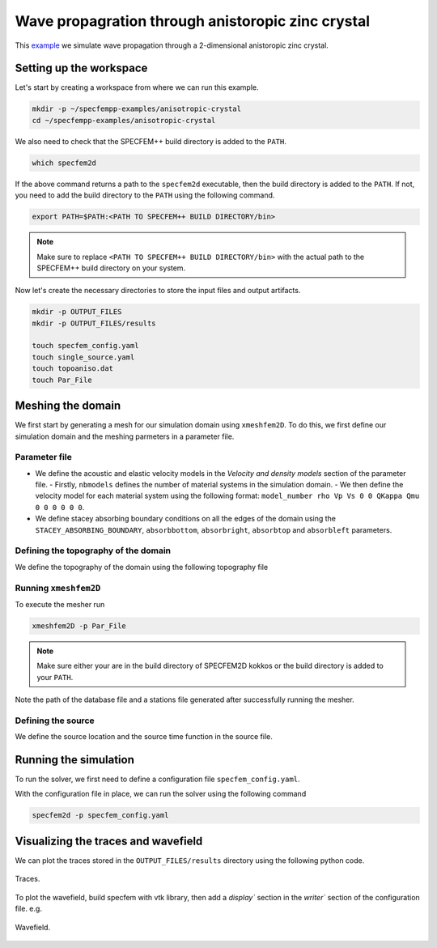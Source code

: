 Wave propagration through anistoropic zinc crystal
===============================================

This `example <https://github.com/PrincetonUniversity/SPECFEMPP/tree/main/examples/anisotropic-crystal>`_ we simulate wave propagation through a 2-dimensional anistoropic zinc crystal.

Setting up the workspace
-------------------------

Let's start by creating a workspace from where we can run this example.

.. code-block:: bash

    mkdir -p ~/specfempp-examples/anisotropic-crystal
    cd ~/specfempp-examples/anisotropic-crystal

We also need to check that the SPECFEM++ build directory is added to the ``PATH``.

.. code:: bash

    which specfem2d

If the above command returns a path to the ``specfem2d`` executable, then the build directory is added to the ``PATH``. If not, you need to add the build directory to the ``PATH`` using the following command.

.. code:: bash

    export PATH=$PATH:<PATH TO SPECFEM++ BUILD DIRECTORY/bin>

.. note::

    Make sure to replace ``<PATH TO SPECFEM++ BUILD DIRECTORY/bin>`` with the actual path to the SPECFEM++ build directory on your system.

Now let's create the necessary directories to store the input files and output artifacts.

.. code:: bash

    mkdir -p OUTPUT_FILES
    mkdir -p OUTPUT_FILES/results

    touch specfem_config.yaml
    touch single_source.yaml
    touch topoaniso.dat
    touch Par_File


Meshing the domain
------------------

We first start by generating a mesh for our simulation domain using ``xmeshfem2D``. To do this, we first define our simulation domain and the meshing parmeters in a parameter file.

Parameter file
~~~~~~~~~~~~~

.. code-block:: bash
    :caption: Par_File

  #-----------------------------------------------------------
  #
  # Simulation input parameters
  #
  #-----------------------------------------------------------

  # title of job
  title                           = Anisotropic Crystal
  # parameters concerning partitioning
  NPROC                           = 1              # number of processes

  # Output folder to store mesh related files
  OUTPUT_FILES                   = OUTPUT_FILES

  #-----------------------------------------------------------
  #
  # Mesh
  #
  #-----------------------------------------------------------

  # Partitioning algorithm for decompose_mesh
  PARTITIONING_TYPE               = 3              # SCOTCH = 3, ascending order (very bad idea) = 1

  # number of control nodes per element (4 or 9)
  NGNOD                           = 9

  # location to store the mesh
  database_filename               = ./OUTPUT_FILES/database.bin

  #-----------------------------------------------------------
  #
  # Receivers
  #
  #-----------------------------------------------------------



  # use an existing STATION file found in ./DATA or create a new one from the receiver positions below in this Par_file
  use_existing_STATIONS           = .false.

  # number of receiver sets (i.e. number of receiver lines to create below)
  nreceiversets                   = 1

  # orientation
  anglerec                        = 0.d0           # angle to rotate components at receivers
  rec_normal_to_surface           = .false.        # base anglerec normal to surface (external mesh and curve file needed)

  # first receiver set (repeat these 6 lines and adjust nreceiversets accordingly)
  nrec                            = 50             # number of receivers
  xdeb                            = 0.05           # first receiver x in meters
  zdeb                            = 0.2640         # first receiver z in meters
  xfin                            = 0.28           # last receiver x in meters (ignored if only one receiver)
  zfin                            = 0.2640         # last receiver z in meters (ignored if only one receiver)
  record_at_surface_same_vertical = .false.        # receivers inside the medium or at the surface

  # filename to store stations file
  stations_filename              = ./OUTPUT_FILES/STATIONS

  #-----------------------------------------------------------
  #
  # Velocity and density models
  #
  #-----------------------------------------------------------

  # number of model materials
  nbmodels                        = 1
  # available material types (see user manual for more information)
  #   acoustic:    model_number 1 rho Vp 0  0 0 QKappa Qmu 0 0 0 0 0 0
  #   elastic:     model_number 1 rho Vp Vs 0 0 QKappa Qmu 0 0 0 0 0 0
  #   anistoropic: model_number 2 rho c11 c13 c15 c33 c35 c55 c12 c23 c25 0 0 0
  #   poroelastic: model_number 3 rhos rhof phi c kxx kxz kzz Ks Kf Kfr etaf mufr Qmu
  #   tomo:        model_number -1 0 9999 9999 A 0 0 9999 9999 0 0 0 0 0
  1 2 7100. 16.5d10 5.d10 0 6.2d10 0 3.96d10 0 0 0 0 0 0

  # external tomography file
  TOMOGRAPHY_FILE                 = ./DATA/tomo_file.xyz

  # use an external mesh created by an external meshing tool or use the internal mesher
  read_external_mesh              = .false.

  #-----------------------------------------------------------
  #
  # PARAMETERS FOR EXTERNAL MESHING
  #
  #-----------------------------------------------------------

  # data concerning mesh, when generated using third-party app (more info in README)
  # (see also absorbing_conditions above)
  mesh_file                       = ./DATA/Mesh_canyon/canyon_mesh_file   # file containing the mesh
  nodes_coords_file               = ./DATA/Mesh_canyon/canyon_nodes_coords_file   # file containing the nodes coordinates
  materials_file                  = ./DATA/Mesh_canyon/canyon_materials_file   # file containing the material number for each element
  free_surface_file               = ./DATA/Mesh_canyon/canyon_free_surface_file   # file containing the free surface
  axial_elements_file             = ./DATA/axial_elements_file   # file containing the axial elements if AXISYM is true
  absorbing_surface_file          = ./DATA/Mesh_canyon/canyon_absorbing_surface_file   # file containing the absorbing surface
  acoustic_forcing_surface_file   = ./DATA/MSH/Surf_acforcing_Bottom_enforcing_mesh   # file containing the acoustic forcing surface
  absorbing_cpml_file             = ./DATA/absorbing_cpml_file   # file containing the CPML element numbers
  tangential_detection_curve_file = ./DATA/courbe_eros_nodes  # file containing the curve delimiting the velocity model

  #-----------------------------------------------------------
  #
  # PARAMETERS FOR INTERNAL MESHING
  #
  #-----------------------------------------------------------

  # file containing interfaces for internal mesh
  interfacesfile                  = topoaniso.dat

  # geometry of the model (origin lower-left corner = 0,0) and mesh description
  xmin                            = 0.d0           # abscissa of left side of the model
  xmax                            = 0.33           # abscissa of right side of the model
  nx                              = 60             # number of elements along X

  # Stacey ABC
  STACEY_ABSORBING_CONDITIONS     = .false.

  # absorbing boundary parameters (see absorbing_conditions above)
  absorbbottom                    = .false.
  absorbright                     = .false.
  absorbtop                       = .false.
  absorbleft                      = .false.

  # define the different regions of the model in the (nx,nz) spectral-element mesh
  nbregions                       = 1              # then set below the different regions and model number for each region
  # format of each line: nxmin nxmax nzmin nzmax material_number
  1 60 1   60 1

  #-----------------------------------------------------------
  #
  # Display parameters
  #
  #-----------------------------------------------------------

  # meshing output
  output_grid_Gnuplot             = .false.        # generate a GNUPLOT file containing the grid, and a script to plot it
  output_grid_ASCII               = .false.        # dump the grid in an ASCII text file consisting of a set of X,Y,Z points or not


- We define the acoustic and elastic velocity models in the `Velocity and density models` section of the parameter file.
  - Firstly, ``nbmodels`` defines the number of material systems in the simulation domain.
  - We then define the velocity model for each material system using the following format: ``model_number rho Vp Vs 0 0 QKappa Qmu 0 0 0 0 0 0``.

- We define stacey absorbing boundary conditions on all the edges of the domain using the ``STACEY_ABSORBING_BOUNDARY``, ``absorbbottom``, ``absorbright``, ``absorbtop`` and ``absorbleft`` parameters.

Defining the topography of the domain
~~~~~~~~~~~~~~~~~~~~~~~~~~~~~~~~~~~~~

We define the topography of the domain using the following topography file

.. code-block:: bash
    :caption: topoaniso.dat
  #
  # number of interfaces
  #
  2
  #
  # for each interface below, we give the number of points and then x,z for each point
  #
  #
  # interface number 1 (bottom of the mesh)
  #
  2
  0 0
  0.33 0
  #
  # interface number 2 (topography, top of the mesh)
  #
  2
      0 0.33
  0.33 0.33
  #
  # for each layer, we give the number of spectral elements in the vertical direction
  #
  #
  # layer number 1 (bottom layer)
  #
  60


Running ``xmeshfem2D``
~~~~~~~~~~~~~~~~~~~~~~

To execute the mesher run

.. code:: bash

    xmeshfem2D -p Par_File

.. note::

    Make sure either your are in the build directory of SPECFEM2D kokkos or the build directory is added to your ``PATH``.

Note the path of the database file and a stations file generated after successfully running the mesher.

Defining the source
~~~~~~~~~~~~~~~~~~~

We define the source location and the source time function in the source file.

.. code-block:: yaml
    :caption: single_source.yaml

    number-of-sources: 1
    sources:
      - force:
          x : 0.165
          z : 0.165
          source_surf: false
          angle : 0.0
          vx : 0.0
          vz : 0.0
          Ricker:
            factor: 1e10
            tshift: 0.0
            f0: 170000.0

Running the simulation
----------------------

To run the solver, we first need to define a configuration file ``specfem_config.yaml``.

.. code-block:: yaml
    :caption: specfem_config.yaml
  ## Coupling interfaces have code flow that is dependent on orientation of the interface.
  ## This test is to check the code flow for horizontal acoustic-elastic interface with acoustic domain on top.

  parameters:

    header:
      ## Header information is used for logging. It is good practice to give your simulations explicit names
      title: Heterogeneous acoustic-elastic medium with 1 acoustic-elastic interface (orientation horizontal)  # name for your simulation
      # A detailed description for your simulation
      description: |
        Material systems : Elastic domain (1), Acoustic domain (1)
        Interfaces : Acoustic-elastic interface (1) (orientation horizontal with acoustic domain on top)
        Sources : Force source (1)
        Boundary conditions : Neumann BCs on all edges
        Debugging comments: This tests checks coupling acoustic-elastic interface implementation.
                            The orientation of the interface is horizontal with acoustic domain on top.

    simulation-setup:
      ## quadrature setup
      quadrature:
        quadrature-type: GLL4

      ## Solver setup
      solver:
        time-marching:
          type-of-simulation: forward
          time-scheme:
            type: Newmark
            dt: 55.e-9
            nstep: 1500

      simulation-mode:
        forward:
          writer:
            seismogram:
              format: ascii
              directory: "./OUTPUT_FILES/results"

    receivers:
      stations-file: "./OUTPUT_FILES/STATIONS"
      angle: 0.0
      seismogram-type:
        - displacement
      nstep_between_samples: 1

    ## Runtime setup
    run-setup:
      number-of-processors: 1
      number-of-runs: 1

    ## databases
    databases:
      mesh-database: "./OUTPUT_FILES/database.bin"
      source-file: "./single_source.yaml"


With the configuration file in place, we can run the solver using the following command

.. code:: bash

    specfem2d -p specfem_config.yaml


Visualizing the traces and wavefield
------------------------

We can plot the traces stored in the ``OUTPUT_FILES/results`` directory using the following python code.

.. code-block:: python
    :caption: plot.py

    import glob
    import os
    import numpy as np
    import obspy
    import matplotlib
    import matplotlib.pyplot as plt
    matplotlib.use("agg")

    def get_traces(directory):
        traces = []
        station_name=[
            "S0010",
            "S0020",
            "S0030",
            "S0040",
            "S0050",
        ]
        files = [glob.glob(directory + f"/{stationname}*.sem*")[0] for stationname in station_name]

        ## iterate over all seismograms
        for filename in files:
            station_id = os.path.splitext(filename)[0]
            station_id = station_id.split("/")[-1]
            network = station_id[5:7]
            station = station_id[0:5]
            location = "00"
            component = station_id[7:10]
            trace = np.loadtxt(filename, delimiter=" ")
            starttime = trace[0, 0]
            dt = trace[1, 0] - trace[0, 0]
            traces.append(
                obspy.Trace(
                    trace[:, 1],
                    {"network": network,
                        "station": station,
                        "location": location,
                        "channel": component,
                        "starttime": starttime,
                        "delta": dt},
                )
            )

        stream = obspy.Stream(traces)

        return stream


    stream = get_traces("OUTPUT_FILES/results")

    N_traces = len(stream)
    Amax = np.max(stream.max())
    plt.figure(figsize=(8, 6))

    ticklabels = []
    for i, tr in enumerate(stream):
        if i == 0:
            label = "Simulated"
        else:
            label = None

        ticklabels.append(f"{tr.stats.station}")

        plt.plot(tr.times('matplotlib'), tr.data/Amax + i, 'k-',
                    label=label)

    ax = plt.gca()
    ax.set_yticks(np.arange(N_traces))
    ax.set_yticklabels(ticklabels)
    ax.set_title(f"{tr.stats.network}")
    ax.set_xlabel("Time [s]")
    ax.set_ylabel("Normalized amplitude")
    plt.legend(frameon=False)

    plt.savefig('traces.png', dpi=300)
    plt.close('all')

.. figure:: ../../examples/anisotropic-crystal/traces.png
   :alt: Traces
   :width: 800
   :align: center

   Traces.

To plot the wavefield, build specfem with vtk library, then add a `display`` section in the `writer`` section of the configuration file. e.g.

.. code-block:: yaml
    :caption: specfem_config.yaml

    simulation-mode:
      forward:
        writer:
          seismogram:
            format: ascii
            directory: "./OUTPUT_FILES/results"

          display:
            format: PNG
            directory: ./OUTPUT_FILES/results
            field: displacement
            simulation-field: forward
            time-interval: 100

.. figure:: ../../examples/anisotropic-crystal/wavefield1400.png
   :alt: Wavefield
   :width: 800
   :align: center

   Wavefield.
